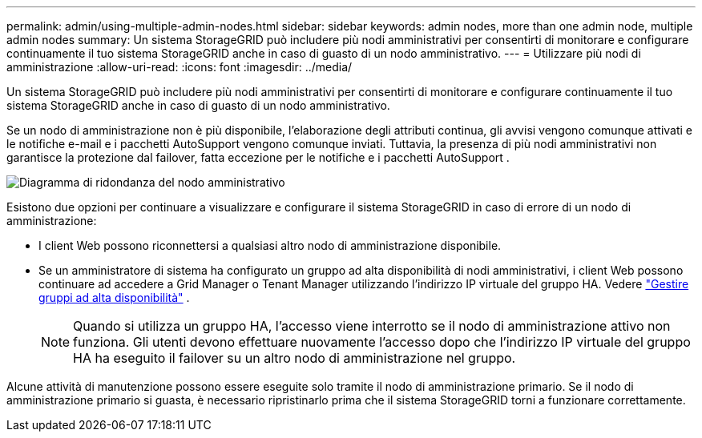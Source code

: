 ---
permalink: admin/using-multiple-admin-nodes.html 
sidebar: sidebar 
keywords: admin nodes, more than one admin node, multiple admin nodes 
summary: Un sistema StorageGRID può includere più nodi amministrativi per consentirti di monitorare e configurare continuamente il tuo sistema StorageGRID anche in caso di guasto di un nodo amministrativo. 
---
= Utilizzare più nodi di amministrazione
:allow-uri-read: 
:icons: font
:imagesdir: ../media/


[role="lead"]
Un sistema StorageGRID può includere più nodi amministrativi per consentirti di monitorare e configurare continuamente il tuo sistema StorageGRID anche in caso di guasto di un nodo amministrativo.

Se un nodo di amministrazione non è più disponibile, l'elaborazione degli attributi continua, gli avvisi vengono comunque attivati ​​e le notifiche e-mail e i pacchetti AutoSupport vengono comunque inviati.  Tuttavia, la presenza di più nodi amministrativi non garantisce la protezione dal failover, fatta eccezione per le notifiche e i pacchetti AutoSupport .

image::../media/admin_node_redundancy.png[Diagramma di ridondanza del nodo amministrativo]

Esistono due opzioni per continuare a visualizzare e configurare il sistema StorageGRID in caso di errore di un nodo di amministrazione:

* I client Web possono riconnettersi a qualsiasi altro nodo di amministrazione disponibile.
* Se un amministratore di sistema ha configurato un gruppo ad alta disponibilità di nodi amministrativi, i client Web possono continuare ad accedere a Grid Manager o Tenant Manager utilizzando l'indirizzo IP virtuale del gruppo HA. Vedere link:managing-high-availability-groups.html["Gestire gruppi ad alta disponibilità"] .
+

NOTE: Quando si utilizza un gruppo HA, l'accesso viene interrotto se il nodo di amministrazione attivo non funziona.  Gli utenti devono effettuare nuovamente l'accesso dopo che l'indirizzo IP virtuale del gruppo HA ha eseguito il failover su un altro nodo di amministrazione nel gruppo.



Alcune attività di manutenzione possono essere eseguite solo tramite il nodo di amministrazione primario.  Se il nodo di amministrazione primario si guasta, è necessario ripristinarlo prima che il sistema StorageGRID torni a funzionare correttamente.
